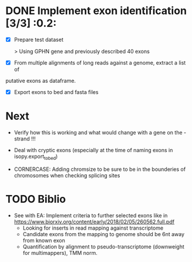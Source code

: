 * DONE Implement exon identification [3/3] :0.2:
  CLOSED: [2019-07-19 Fri 11:11] SCHEDULED: <2019-07-19 Fri>

  - [X] Prepare test dataset
    
    > Using GPHN gene and previously described 40 exons

  - [X] From multiple alignments of long reads against a genome, extract a list of
  putative exons as dataframe.

  - [X] Export exons to bed and fasta files

* Next  

  - Verify how this is working and what would change with a gene on the - strand !!!

  - Deal with cryptic exons (especially at the time of naming exons in isopy.export_to_bed) 

  - CORNERCASE: Adding chromsize to be sure to be in the bounderies of
    chromosomes when checking splicing sites

* TODO Biblio

- See with EA:
  Implement criteria to further selected exons like in https://www.biorxiv.org/content/early/2018/02/05/260562.full.pdf
  - Looking for inserts in read mapping against transcriptome
  - Candidate exons from the mapping to genome should be 6nt away from known exon
  - Quantification by alignment to pseudo-transcriptome (downweight for multimappers), TMM norm.


